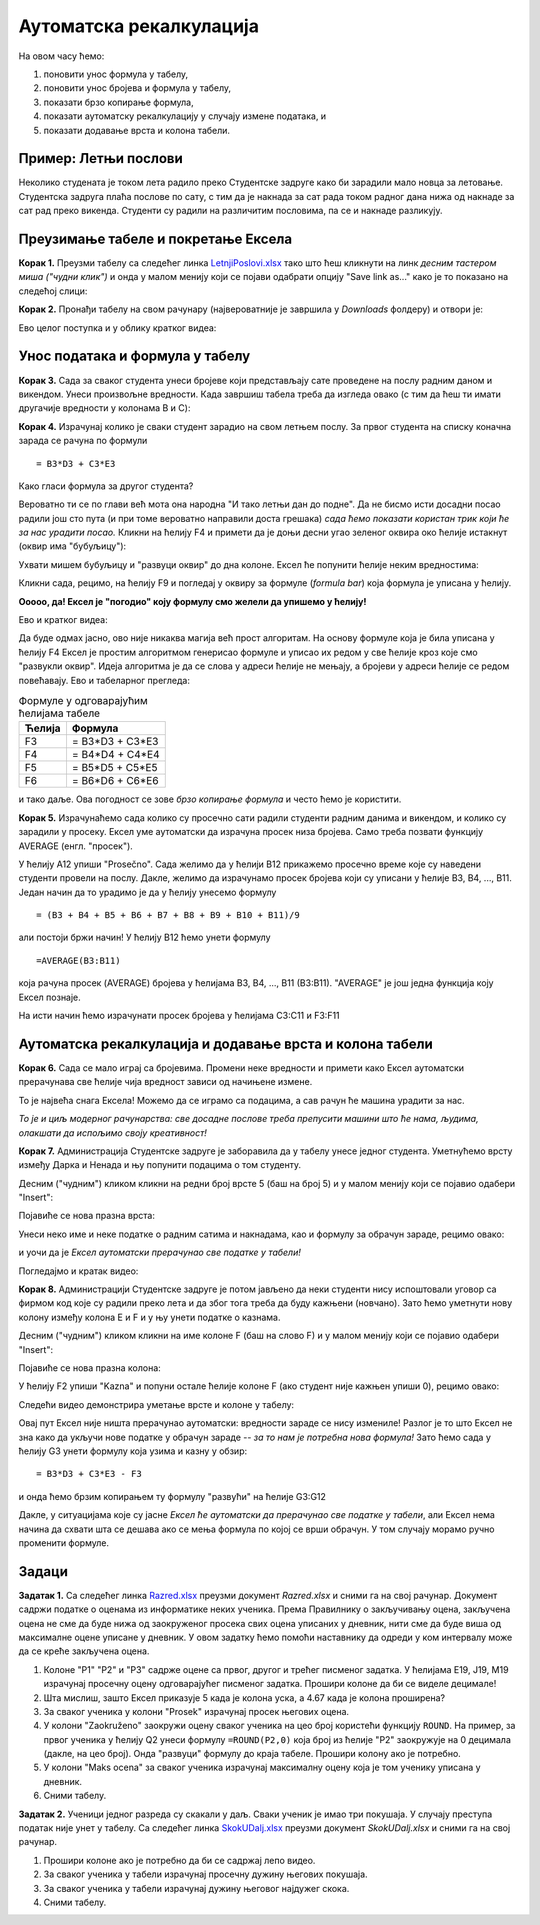 Аутоматска рекалкулација
=========================


На овом часу ћемо:

1. поновити унос формула у табелу,
2. поновити унос бројева и формула у табелу,
3. показати брзо копирање формула,
4. показати аутоматску рекалкулацију у случају измене података, и
5. показати додавање врста и колона табели.

Пример: Летњи послови
----------------------

Неколико студената је током лета радило преко Студентске задруге како би зарадили мало новца за летовање.
Студентска задруга плаћа послове по сату, с тим да је накнада за сат рада током радног дана нижа од накнаде за сат
рад преко викенда. Студенти су радили на различитим пословима, па се и накнаде разликују.


Преузимање табеле и покретање Ексела
-------------------------------------


**Корак 1.** Преузми табелу са следећег линка `LetnjiPoslovi.xlsx <https://petljamediastorage.blob.core.windows.net/root/Media/Default/Kursevi/informatika_VIII/epodaci/LetnjiPoslovi.xlsx>`_
тако што ћеш кликнути на линк *десним тастером миша ("чудни клик")* и онда у малом менију који се појави одабрати опцију
"Save link as..." како је то показано на следећој слици:


.. image:: ../../_images/Recalc2.jpg
   :width: 600px
   :align: center

**Корак 2.** Пронађи табелу на свом рачунару (највероватније је завршила у *Downloads* фолдеру) и отвори је:


.. image:: ../../_images/Recalc1.jpg
   :width: 600px
   :align: center

Ево целог поступка и у облику кратког видеа:

.. ytpopup:: yHt5CJDCuP0
   :width: 735
   :height: 415
   :align: center


Унос података и формула у табелу
--------------------------------

**Корак 3.** Сада за сваког студента унеси бројеве који представљају сате проведене на послу радним даном и викендом.
Унеси произвољне вредности. Када завршиш табела треба да изгледа овако (с тим да ћеш ти имати другачије вредности у колонама B и C):

.. image:: ../../_images/Recalc3.jpg
   :width: 600px
   :align: center

**Корак 4.** Израчунај колико је сваки студент зарадио на свом летњем послу. За првог студента на списку коначна зарада се рачуна по формули
::

    = B3*D3 + C3*E3

.. image:: ../../_images/Recalc4.jpg
   :width: 600px
   :align: center

Како гласи формула за другог студента?

.. image:: ../../_images/Recalc5.jpg
   :width: 600px
   :align: center

Вероватно ти се по глави већ мота она народна "И тако летњи дан до подне". Да не бисмо исти досадни посао радили још сто пута (и при томе вероватно направили доста грешака) *сада ћемо показати користан трик који ће за нас урадити посао.* Кликни на ћелију F4 и примети да је доњи десни угао зеленог оквира око ћелије истакнут (оквир има "бубуљицу"):

.. image:: ../../_images/Recalc6.jpg
   :width: 600px
   :align: center

Ухвати мишем бубуљицу и "развуци оквир" до дна колоне. Ексел ће попунити ћелије неким вредностима:

.. image:: ../../_images/Recalc7.jpg
   :width: 600px
   :align: center

Кликни сада, рецимо, на ћелију F9 и погледај у оквиру за формуле (*formula bar*) која формула је уписана у ћелију.

.. image:: ../../_images/Recalc8.jpg
   :width: 600px
   :align: center

**Ооооо, да! Ексел је "погодио" коју формулу смо желели да упишемо у ћелију!**

Ево и кратког видеа:

.. ytpopup:: 2XiSIC0NU_A
   :width: 735
   :height: 415
   :align: center

Да буде одмах јасно, ово није никаква магија већ прост алгоритам. На основу формуле која је била уписана у ћелију F4 Ексел је простим алгоритмом генерисао формуле и уписао их редом у све ћелије кроз које смо "развукли оквир". Идеја алгоритма је да се слова у адреси ћелије не мењају, а бројеви у адреси ћелије се редом повећавају. Ево и табеларног прегледа:

.. csv-table:: Формуле у одговарајућим ћелијама табеле
   :header: "Ћелија", "Формула"
   :align: left

   "F3", "= B3*D3 + C3*E3"
   "F4", "= B4*D4 + C4*E4"
   "F5", "= B5*D5 + C5*E5"
   "F6", "= B6*D6 + C6*E6"

и тако даље. Ова погодност се зове *брзо копирање формула* и често ћемо је користити.

**Корак 5.** Израчунаћемо сада колико су просечно сати радили студенти радним данима и викендом, и колико су зарадили у просеку. Ексел уме аутоматски да израчуна просек низа бројева. Само треба позвати функцију AVERAGE (енгл. "просек").

У ћелију A12 упиши "Prosečno". Сада желимо да у ћелији B12 прикажемо просечно време које су наведени студенти провели на послу. Дакле, желимо да израчунамо просек бројева који су уписани у ћелије B3, B4, ..., B11. Један начин да то урадимо је да у ћелију унесемо формулу
::

    = (B3 + B4 + B5 + B6 + B7 + B8 + B9 + B10 + B11)/9

али постоји бржи начин! У ћелију B12 ћемо унети формулу
::

    =AVERAGE(B3:B11)

која рачуна просек (AVERAGE) бројева у ћелијама B3, B4, ..., B11 (B3:B11). "AVERAGE" је још једна функција коју Ексел познаје.

.. image:: ../../_images/Recalc9.jpg
   :width: 600px
   :align: center

На исти начин ћемо израчунати просек бројева у ћелијама C3:C11 и F3:F11

.. image:: ../../_images/Recalc10.jpg
   :width: 600px
   :align: center


Аутоматска рекалкулација и додавање врста и колона табели
----------------------------------------------------------

**Корак 6.** Сада се мало играј са бројевима. Промени неке вредности и примети како Ексел аутоматски прерачунава све ћелије чија вредност зависи од начињене измене.

.. image:: ../../_images/Recalc11.jpg
   :width: 600px
   :align: center

То је највећа снага Ексела! Можемо да се играмо са подацима, а сав рачун ће машина урадити за нас.

*То је и циљ модерног рачунарства: све досадне послове треба препусити машини што ће нама, људима, олакшати да испољимо своју креативност!*

**Корак 7.** Администрација Студентске задруге је заборавила да у табелу унесе једног студента. Уметнућемо врсту између Дарка и Ненада и њу попунити подацима о том студенту.

Десним ("чудним") кликом кликни на редни број врсте 5 (баш на број 5) и у малом менију који се појавио одабери "Insert":

.. image:: ../../_images/Recalc12.jpg
   :width: 600px
   :align: center

Појавиће се нова празна врста:

.. image:: ../../_images/Recalc13.jpg
   :width: 600px
   :align: center

Унеси неко име и неке податке о радним сатима и накнадама, као и формулу за обрачун зараде, рецимо овако:

.. image:: ../../_images/Recalc14.jpg
   :width: 600px
   :align: center

и уочи да је *Ексел аутоматски прерачунао све податке у табели!*

Погледајмо и кратак видео:

.. ytpopup:: afVGgOiqlf4
   :width: 735
   :height: 415
   :align: center

**Корак 8.** Администрацији Студентске задруге је потом јављено да неки студенти нису испоштовали уговор са фирмом код које су радили преко лета и да због тога треба да буду кажњени (новчано). Зато ћемо уметнути нову колону између колона E и F и у њу унети податке о казнама.

Десним ("чудним") кликом кликни на име колоне F (баш на слово F) и у малом менију који се појавио одабери "Insert":

.. image:: ../../_images/Recalc15.jpg
   :width: 600px
   :align: center

Појавиће се нова празна колона:

.. image:: ../../_images/Recalc16.jpg
   :width: 600px
   :align: center

У ћелију F2 упиши "Kazna" и попуни остале ћелије колоне F (ако студент није кажњен упиши 0), рецимо овако:

.. image:: ../../_images/Recalc17.jpg
   :width: 600px
   :align: center

Следећи видео демонстрира уметање врсте и колоне у табелу:

.. ytpopup:: 9CI5HS9O7_k
   :width: 735
   :height: 415
   :align: center

Овај пут Ексел није ништа прерачунао аутоматски: вредности зараде се нису измениле! Разлог је то што Ексел не зна како да укључи нове податке у обрачун зараде -- *за то нам је потребна нова формула!* Зато ћемо сада у ћелију G3 унети формулу која узима и казну у обзир:
::

    = B3*D3 + C3*E3 - F3

.. image:: ../../_images/Recalc18.jpg
   :width: 600px
   :align: center

и онда ћемо брзим копирањем ту формулу "развући" на ћелије G3:G12

.. image:: ../../_images/Recalc19.jpg
   :width: 600px
   :align: center

Дакле, у ситуацијама које су јасне *Ексел ће аутоматски да прерачунао све податке у табели*, али Ексел нема начина да схвати шта се дешава ако се мења формула по којој се врши обрачун. У том случају морамо ручно променити формуле.

Задаци
-------

**Задатак 1.** Са следећег линка `Razred.xlsx <https://petljamediastorage.blob.core.windows.net/root/Media/Default/Kursevi/informatika_VIII/epodaci/Razred.xlsx>`_ преузми документ *Razred.xlsx* и сними га на свој рачунар.
Документ садржи податке о оценама из информатике неких ученика. Према Правилнику о закључивању оцена, закључена оцена не
сме да буде нижа од заокруженог просека свих оцена уписаних у дневник, нити сме да буде виша од максималне оцене уписане у дневник.
У овом задатку ћемо помоћи наставнику да одреди у ком интервалу може да се креће закључена оцена.

1. Колоне "P1" "P2" и "P3" садрже оцене са првог, другог и трећег писменог задатка. У ћелијама E19, J19, M19 израчунај просечну оцену одговарајућег писменог задатка. Прошири колоне да би се виделе децимале!
2. Шта мислиш, зашто Ексел приказује 5 када је колона уска, а 4.67 када је колона проширена?
3. За сваког ученика у колони "Prosek" израчунај просек његових оцена.
4. У колони "Zaokruženo" заокружи оцену сваког ученика на цео броj користећи функцију ``ROUND``. На пример, за првог ученика у ћелију Q2 унеси формулу ``=ROUND(P2,0)`` која број из ћелије "P2" заокружује на 0 децимала (дакле, на цео број). Онда "развуци" формулу до краја табеле. Прошири колону ако је потребно.
5. У колони "Maks ocena" за сваког ученика израчунај максималну оцену која је том ученику уписана у дневник.
6. Сними табелу.

**Задатак 2.** Ученици једног разреда су скакали у даљ. Сваки ученик је имао три покушаја. У случају преступа податак није унет у табелу.
Са следећег линка `SkokUDalj.xlsx <https://petljamediastorage.blob.core.windows.net/root/Media/Default/Kursevi/informatika_VIII/epodaci/SkokUDalj.xlsx>`_ преузми документ *SkokUDalj.xlsx* и сними га на свој рачунар.

1. Прошири колоне ако је потребно да би се садржај лепо видео.
2. За сваког ученика у табели израчунај просечну дужину његових покушаја.
3. За сваког ученика у табели израчунај дужину његовог најдужег скока.
4. Сними табелу.
